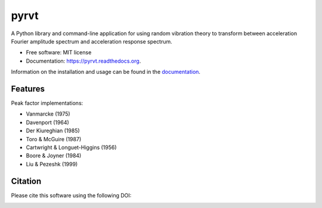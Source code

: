 =====
pyrvt
=====

.. image:: https://img.shields.io/pypi/v/pyrvt.svg
    :target: https://pypi.python.org/pypi/pyrvt
    :alt: PyPi Cheese Shop

.. image:: https://img.shields.io/travis/arkottke/pyrvt.svg
    :target: https://travis-ci.org/arkottke/pyrvt
    :alt: Build Status

.. image:: https://readthedocs.org/projects/pyrvt/badge/?version=latest&style=flat
    :target: https://pyrvt.readthedocs.org
    :alt: Documentation Status

.. image:: https://coveralls.io/repos/github/arkottke/pyrvt/badge.svg?branch=master
    :target: https://coveralls.io/github/arkottke/pyrvt?branch=master
    :alt: Test Coverage

.. image:: https://landscape.io/github/arkottke/pyrvt/master/landscape.svg?style=flat
    :target: https://landscape.io/github/arkottke/pyrvt/master
    :alt: Code Health

.. image:: https://img.shields.io/badge/license-MIT-blue.svg
    :alt: License
    
.. image:: https://zenodo.org/badge/21452/arkottke/pyrvt.svg
   :target: https://zenodo.org/badge/latestdoi/21452/arkottke/pyrvt
   :alt: DOI Information

A Python library and command-line application for using random vibration theory
to transform between acceleration Fourier amplitude spectrum and acceleration
response spectrum.

* Free software: MIT license
* Documentation: https://pyrvt.readthedocs.org.

Information on the installation and usage can be found in the documentation_.

.. _documentation: http://pyrvt.readthedocs.org/

Features
--------

Peak factor implementations:

* Vanmarcke (1975)

* Davenport (1964)

* Der Kiureghian (1985)

* Toro & McGuire (1987)

* Cartwright & Longuet-Higgins (1956)

* Boore & Joyner (1984)

* Liu & Pezeshk (1999)


Citation
--------
Please cite this software using the following DOI:

.. image:: https://zenodo.org/badge/21452/arkottke/pyrvt.svg
   :target: https://zenodo.org/badge/latestdoi/21452/arkottke/pyrvt
   :alt: DOI Information
